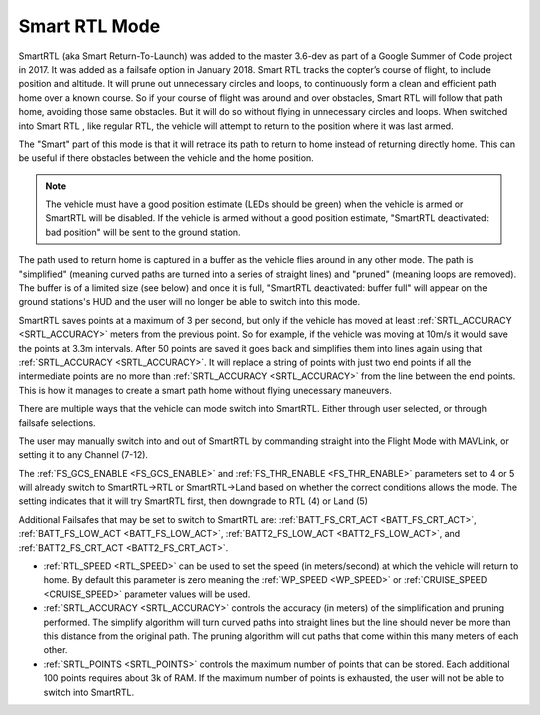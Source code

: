 .. _smartrtl-mode:

==============
Smart RTL Mode
==============

SmartRTL (aka Smart Return-To-Launch) was added to the master 3.6-dev as part of a Google Summer of Code project in 2017.  It was added as a failsafe option in January 2018. Smart RTL tracks the copter’s course of flight, to include position and altitude. It will prune out unnecessary circles and loops, to continuously form a clean and efficient path home over a known course. So if your course of flight was around and over obstacles, Smart RTL will follow that path home, avoiding those same obstacles. But it will do so without flying in unnecessary circles and loops.
When switched into Smart RTL , like regular RTL, the vehicle will attempt to return to the position where it was last armed.

The "Smart" part of this mode is that it will retrace its path to return to home instead of returning directly home.  This can be useful if there obstacles between the vehicle and the home position.

.. note::

   The vehicle must have a good position estimate (LEDs should be green) when the vehicle is armed or SmartRTL will be disabled.  If the vehicle is armed without a good position estimate, "SmartRTL deactivated: bad position" will be sent to the ground station.

The path used to return home is captured in a buffer as the vehicle flies around in any other mode.  The path is "simplified" (meaning curved paths are turned into a series of straight lines) and "pruned" (meaning loops are removed).  The buffer is of a limited size (see below) and once it is full, "SmartRTL deactivated: buffer full" will appear on the ground stations's HUD and the user will no longer be able to switch into this mode.

SmartRTL saves points at a maximum of 3 per second, but only if the vehicle has moved at least :ref:`SRTL_ACCURACY <SRTL_ACCURACY>` meters from the previous point. So for example, if the vehicle was moving at 10m/s it would save the points at 3.3m intervals. After 50 points are saved it goes back and simplifies them into lines again using that :ref:`SRTL_ACCURACY <SRTL_ACCURACY>`. It will replace a string of points with just two end points if all the intermediate points are no more than :ref:`SRTL_ACCURACY <SRTL_ACCURACY>` from the line between the end points. This is how it manages to create a smart path home without flying unecessary maneuvers.

There are multiple ways that the vehicle can mode switch into SmartRTL. Either through user selected, or through failsafe selections. 

The user may manually switch into and out of SmartRTL by commanding straight into the Flight Mode with MAVLink, or setting it to any Channel (7-12).

The :ref:`FS_GCS_ENABLE <FS_GCS_ENABLE>` and :ref:`FS_THR_ENABLE <FS_THR_ENABLE>` parameters set to 4 or 5 will already switch to SmartRTL->RTL or SmartRTL->Land based on whether the correct conditions allows the mode. The setting indicates that it will try SmartRTL first, then downgrade to RTL (4) or Land (5)

Additional Failsafes that may be set to switch to SmartRTL are: :ref:`BATT_FS_CRT_ACT <BATT_FS_CRT_ACT>`, :ref:`BATT_FS_LOW_ACT <BATT_FS_LOW_ACT>`, :ref:`BATT2_FS_LOW_ACT <BATT2_FS_LOW_ACT>`, and :ref:`BATT2_FS_CRT_ACT <BATT2_FS_CRT_ACT>`.


..  youtube:: gXfBmFn_JEU
    :width: 100%

-  :ref:`RTL_SPEED <RTL_SPEED>` can be used to set the speed (in meters/second) at which the vehicle will return to home.  By default this parameter is zero meaning the :ref:`WP_SPEED <WP_SPEED>` or :ref:`CRUISE_SPEED <CRUISE_SPEED>` parameter values will be used.
-  :ref:`SRTL_ACCURACY <SRTL_ACCURACY>` controls the accuracy (in meters) of the simplification and pruning performed.  The simplify algorithm will turn curved paths into straight lines but the line should never be more than this distance from the original path.  The pruning algorithm will cut paths that come within this many meters of each other.
-  :ref:`SRTL_POINTS <SRTL_POINTS>` controls the maximum number of points that can be stored.  Each additional 100 points requires about 3k of RAM. If the maximum number of points is exhausted, the user will not be able to switch into SmartRTL. 
